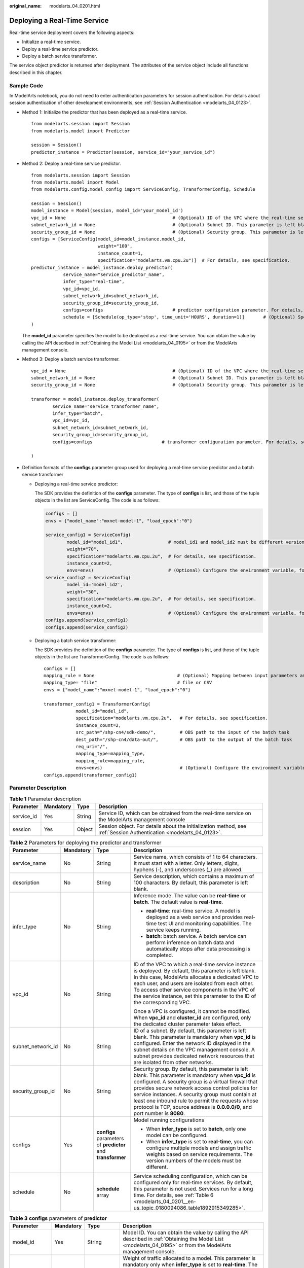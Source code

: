 :original_name: modelarts_04_0201.html

.. _modelarts_04_0201:

Deploying a Real-Time Service
=============================

Real-time service deployment covers the following aspects:

-  Initialize a real-time service.
-  Deploy a real-time service predictor.
-  Deploy a batch service transformer.

The service object predictor is returned after deployment. The attributes of the service object include all functions described in this chapter.

Sample Code
-----------

In ModelArts notebook, you do not need to enter authentication parameters for session authentication. For details about session authentication of other development environments, see :ref:`Session Authentication <modelarts_04_0123>`.

-  Method 1: Initialize the predictor that has been deployed as a real-time service.

   ::

      from modelarts.session import Session
      from modelarts.model import Predictor

      session = Session()
      predictor_instance = Predictor(session, service_id="your_service_id")

-  Method 2: Deploy a real-time service predictor.

   ::

      from modelarts.session import Session
      from modelarts.model import Model
      from modelarts.config.model_config import ServiceConfig, TransformerConfig, Schedule

      session = Session()
      model_instance = Model(session, model_id='your_model_id')
      vpc_id = None                                        # (Optional) ID of the VPC where the real-time service instance is deployed. This parameter is left blank by default.
      subnet_network_id = None                             # (Optional) Subnet ID. This parameter is left blank by default.
      security_group_id = None                             # (Optional) Security group. This parameter is left blank by default.
      configs = [ServiceConfig(model_id=model_instance.model_id,
                               weight="100",
                               instance_count=1,
                               specification="modelarts.vm.cpu.2u")]  # For details, see specification.
      predictor_instance = model_instance.deploy_predictor(
                  service_name="service_predictor_name",
                  infer_type="real-time",
                  vpc_id=vpc_id,
                  subnet_network_id=subnet_network_id,
                  security_group_id=security_group_id,
                  configs=configs                          # predictor configuration parameter. For details, see configs.
                  schedule = [Schedule(op_type='stop', time_unit='HOURS', duration=1)]       # (Optional) Specify the runtime duration for a real-time service.
      )

   The **model_id** parameter specifies the model to be deployed as a real-time service. You can obtain the value by calling the API described in :ref:`Obtaining the Model List <modelarts_04_0195>` or from the ModelArts management console.

-  .. _modelarts_04_0201__en-us_topic_0180094086_en-us_topic_0160619034_li10567114011171:

   Method 3: Deploy a batch service transformer.

   ::

      vpc_id = None                                        # (Optional) ID of the VPC where the real-time service instance is deployed. This parameter is left blank by default.
      subnet_network_id = None                             # (Optional) Subnet ID. This parameter is left blank by default.
      security_group_id = None                             # (Optional) Security group. This parameter is left blank by default.

      transformer = model_instance.deploy_transformer(
              service_name="service_transformer_name",
              infer_type="batch",
              vpc_id=vpc_id,
              subnet_network_id=subnet_network_id,
              security_group_id=security_group_id,
              configs=configs                          # transformer configuration parameter. For details, see configs.

      )

-  Definition formats of the **configs** parameter group used for deploying a real-time service predictor and a batch service transformer

   -  Deploying a real-time service predictor:

      The SDK provides the definition of the **configs** parameter. The type of **configs** is list, and those of the tuple objects in the list are ServiceConfig. The code is as follows:

      .. code-block::

         configs = []
         envs = {"model_name":"mxnet-model-1", "load_epoch":"0"}

         service_config1 = ServiceConfig(
                 model_id="model_id1",                 # model_id1 and model_id2 must be different versions of the same model.
                 weight="70",
                 specification="modelarts.vm.cpu.2u",  # For details, see specification.
                 instance_count=2,
                 envs=envs)                            # (Optional) Configure the environment variable, for example, envs = {"model_name":"mxnet-model-1", "load_epoch":"0"}.
         service_config2 = ServiceConfig(
                 model_id='model_id2',
                 weight="30",
                 specification="modelarts.vm.cpu.2u",  # For details, see specification.
                 instance_count=2,
                 envs=envs)                            # (Optional) Configure the environment variable, for example, envs = {"model_name":"mxnet-model-1", "load_epoch":"0"}.
         configs.append(service_config1)
         configs.append(service_config2)

   -  Deploying a batch service transformer:

      The SDK provides the definition of the **configs** parameter. The type of **configs** is list, and those of the tuple objects in the list are TransformerConfig. The code is as follows:

      ::

         configs = []
         mapping_rule = None                               # (Optional) Mapping between input parameters and CSV data
         mapping_type= "file"                              # file or CSV
         envs = {"model_name":"mxnet-model-1", "load_epoch":"0"}

         transformer_config1 = TransformerConfig(
                     model_id="model_id",
                     specification="modelarts.vm.cpu.2u",   # For details, see specification.
                     instance_count=2,
                     src_path="/shp-cn4/sdk-demo/",         # OBS path to the input of the batch task
                     dest_path="/shp-cn4/data-out/",        # OBS path to the output of the batch task
                     req_uri="/",
                     mapping_type=mapping_type,
                     mapping_rule=mapping_rule,
                     envs=envs)                             # (Optional) Configure the environment variable, for example, envs = {"model_name":"mxnet-model-1", "load_epoch":"0"}.
         configs.append(transformer_config1)

Parameter Description
---------------------

.. table:: **Table 1** Parameter description

   +------------+-----------+--------+---------------------------------------------------------------------------------------------------------------------+
   | Parameter  | Mandatory | Type   | Description                                                                                                         |
   +============+===========+========+=====================================================================================================================+
   | service_id | Yes       | String | Service ID, which can be obtained from the real-time service on the ModelArts management console                    |
   +------------+-----------+--------+---------------------------------------------------------------------------------------------------------------------+
   | session    | Yes       | Object | Session object. For details about the initialization method, see :ref:`Session Authentication <modelarts_04_0123>`. |
   +------------+-----------+--------+---------------------------------------------------------------------------------------------------------------------+

.. table:: **Table 2** Parameters for deploying the predictor and transformer

   +-------------------+-----------------+-------------------------------------------------------------+-------------------------------------------------------------------------------------------------------------------------------------------------------------------------------------------------------------------------------------------------------------------------------------------------------------------------------------------------------------------------------------------------------------+
   | Parameter         | Mandatory       | Type                                                        | Description                                                                                                                                                                                                                                                                                                                                                                                                 |
   +===================+=================+=============================================================+=============================================================================================================================================================================================================================================================================================================================================================================================================+
   | service_name      | No              | String                                                      | Service name, which consists of 1 to 64 characters. It must start with a letter. Only letters, digits, hyphens (-), and underscores (_) are allowed.                                                                                                                                                                                                                                                        |
   +-------------------+-----------------+-------------------------------------------------------------+-------------------------------------------------------------------------------------------------------------------------------------------------------------------------------------------------------------------------------------------------------------------------------------------------------------------------------------------------------------------------------------------------------------+
   | description       | No              | String                                                      | Service description, which contains a maximum of 100 characters. By default, this parameter is left blank.                                                                                                                                                                                                                                                                                                  |
   +-------------------+-----------------+-------------------------------------------------------------+-------------------------------------------------------------------------------------------------------------------------------------------------------------------------------------------------------------------------------------------------------------------------------------------------------------------------------------------------------------------------------------------------------------+
   | infer_type        | No              | String                                                      | Inference mode. The value can be **real-time** or **batch**. The default value is **real-time**.                                                                                                                                                                                                                                                                                                            |
   |                   |                 |                                                             |                                                                                                                                                                                                                                                                                                                                                                                                             |
   |                   |                 |                                                             | -  **real-time**: real-time service. A model is deployed as a web service and provides real-time test UI and monitoring capabilities. The service keeps running.                                                                                                                                                                                                                                            |
   |                   |                 |                                                             | -  **batch**: batch service. A batch service can perform inference on batch data and automatically stops after data processing is completed.                                                                                                                                                                                                                                                                |
   +-------------------+-----------------+-------------------------------------------------------------+-------------------------------------------------------------------------------------------------------------------------------------------------------------------------------------------------------------------------------------------------------------------------------------------------------------------------------------------------------------------------------------------------------------+
   | vpc_id            | No              | String                                                      | ID of the VPC to which a real-time service instance is deployed. By default, this parameter is left blank. In this case, ModelArts allocates a dedicated VPC to each user, and users are isolated from each other. To access other service components in the VPC of the service instance, set this parameter to the ID of the corresponding VPC.                                                            |
   |                   |                 |                                                             |                                                                                                                                                                                                                                                                                                                                                                                                             |
   |                   |                 |                                                             | Once a VPC is configured, it cannot be modified. When **vpc_id** and **cluster_id** are configured, only the dedicated cluster parameter takes effect.                                                                                                                                                                                                                                                      |
   +-------------------+-----------------+-------------------------------------------------------------+-------------------------------------------------------------------------------------------------------------------------------------------------------------------------------------------------------------------------------------------------------------------------------------------------------------------------------------------------------------------------------------------------------------+
   | subnet_network_id | No              | String                                                      | ID of a subnet. By default, this parameter is left blank. This parameter is mandatory when **vpc_id** is configured. Enter the network ID displayed in the subnet details on the VPC management console. A subnet provides dedicated network resources that are isolated from other networks.                                                                                                               |
   +-------------------+-----------------+-------------------------------------------------------------+-------------------------------------------------------------------------------------------------------------------------------------------------------------------------------------------------------------------------------------------------------------------------------------------------------------------------------------------------------------------------------------------------------------+
   | security_group_id | No              | String                                                      | Security group. By default, this parameter is left blank. This parameter is mandatory when **vpc_id** is configured. A security group is a virtual firewall that provides secure network access control policies for service instances. A security group must contain at least one inbound rule to permit the requests whose protocol is TCP, source address is **0.0.0.0/0**, and port number is **8080**. |
   +-------------------+-----------------+-------------------------------------------------------------+-------------------------------------------------------------------------------------------------------------------------------------------------------------------------------------------------------------------------------------------------------------------------------------------------------------------------------------------------------------------------------------------------------------+
   | configs           | Yes             | **configs** parameters of **predictor** and **transformer** | Model running configurations                                                                                                                                                                                                                                                                                                                                                                                |
   |                   |                 |                                                             |                                                                                                                                                                                                                                                                                                                                                                                                             |
   |                   |                 |                                                             | -  When **infer_type** is set to **batch**, only one model can be configured.                                                                                                                                                                                                                                                                                                                               |
   |                   |                 |                                                             | -  When **infer_type** is set to **real-time**, you can configure multiple models and assign traffic weights based on service requirements. The version numbers of the models must be different.                                                                                                                                                                                                            |
   +-------------------+-----------------+-------------------------------------------------------------+-------------------------------------------------------------------------------------------------------------------------------------------------------------------------------------------------------------------------------------------------------------------------------------------------------------------------------------------------------------------------------------------------------------+
   | schedule          | No              | **schedule** array                                          | Service scheduling configuration, which can be configured only for real-time services. By default, this parameter is not used. Services run for a long time. For details, see :ref:`Table 6 <modelarts_04_0201__en-us_topic_0180094086_table1892915349285>`.                                                                                                                                                |
   +-------------------+-----------------+-------------------------------------------------------------+-------------------------------------------------------------------------------------------------------------------------------------------------------------------------------------------------------------------------------------------------------------------------------------------------------------------------------------------------------------------------------------------------------------+

.. table:: **Table 3** **configs** parameters of **predictor**

   +-----------------+-----------------+---------------------+---------------------------------------------------------------------------------------------------------------------------------------------------------------------------------------------------------------------------------------------------------------------------------------------------------------------------------------------------------------------------------------------------------------------------------------------------------------+
   | Parameter       | Mandatory       | Type                | Description                                                                                                                                                                                                                                                                                                                                                                                                                                                   |
   +=================+=================+=====================+===============================================================================================================================================================================================================================================================================================================================================================================================================================================================+
   | model_id        | Yes             | String              | Model ID. You can obtain the value by calling the API described in :ref:`Obtaining the Model List <modelarts_04_0195>` or from the ModelArts management console.                                                                                                                                                                                                                                                                                              |
   +-----------------+-----------------+---------------------+---------------------------------------------------------------------------------------------------------------------------------------------------------------------------------------------------------------------------------------------------------------------------------------------------------------------------------------------------------------------------------------------------------------------------------------------------------------+
   | weight          | Yes             | Integer             | Weight of traffic allocated to a model. This parameter is mandatory only when **infer_type** is set to **real-time**. The sum of multiple weights must be equal to 100. If multiple model versions are configured in a real-time service and different traffic weights are set, ModelArts continuously accesses the prediction API of the service and forwards prediction requests to the model instances of the corresponding versions based on the weights. |
   |                 |                 |                     |                                                                                                                                                                                                                                                                                                                                                                                                                                                               |
   |                 |                 |                     | .. code-block::                                                                                                                                                                                                                                                                                                                                                                                                                                               |
   |                 |                 |                     |                                                                                                                                                                                                                                                                                                                                                                                                                                                               |
   |                 |                 |                     |    {                                                                                                                                                                                                                                                                                                                                                                                                                                                          |
   |                 |                 |                     |        "service_name": "mnist",                                                                                                                                                                                                                                                                                                                                                                                                                               |
   |                 |                 |                     |        "description": "mnist service",                                                                                                                                                                                                                                                                                                                                                                                                                        |
   |                 |                 |                     |        "infer_type": "real-time",                                                                                                                                                                                                                                                                                                                                                                                                                             |
   |                 |                 |                     |        "config": [                                                                                                                                                                                                                                                                                                                                                                                                                                            |
   |                 |                 |                     |            {                                                                                                                                                                                                                                                                                                                                                                                                                                                  |
   |                 |                 |                     |                "model_id": "xxxmodel-idxxx",                                                                                                                                                                                                                                                                                                                                                                                                                  |
   |                 |                 |                     |                "weight": "70",                                                                                                                                                                                                                                                                                                                                                                                                                                |
   |                 |                 |                     |                "specification": "modelarts.vm.cpu.2u",                                                                                                                                                                                                                                                                                                                                                                                                        |
   |                 |                 |                     |                "instance_count": 1,                                                                                                                                                                                                                                                                                                                                                                                                                           |
   |                 |                 |                     |                "envs":                                                                                                                                                                                                                                                                                                                                                                                                                                        |
   |                 |                 |                     |                    {                                                                                                                                                                                                                                                                                                                                                                                                                                          |
   |                 |                 |                     |                        "model_name": "mxnet-model-1",                                                                                                                                                                                                                                                                                                                                                                                                         |
   |                 |                 |                     |                        "load_epoch": "0"                                                                                                                                                                                                                                                                                                                                                                                                                      |
   |                 |                 |                     |                    }                                                                                                                                                                                                                                                                                                                                                                                                                                          |
   |                 |                 |                     |            },                                                                                                                                                                                                                                                                                                                                                                                                                                                 |
   |                 |                 |                     |            {                                                                                                                                                                                                                                                                                                                                                                                                                                                  |
   |                 |                 |                     |                "model_id": "xxxxxx",                                                                                                                                                                                                                                                                                                                                                                                                                          |
   |                 |                 |                     |                "weight": "30",                                                                                                                                                                                                                                                                                                                                                                                                                                |
   |                 |                 |                     |                "specification": "modelarts.vm.cpu.2u",                                                                                                                                                                                                                                                                                                                                                                                                        |
   |                 |                 |                     |                "instance_count": 1                                                                                                                                                                                                                                                                                                                                                                                                                            |
   |                 |                 |                     |            }                                                                                                                                                                                                                                                                                                                                                                                                                                                  |
   |                 |                 |                     |        ]                                                                                                                                                                                                                                                                                                                                                                                                                                                      |
   |                 |                 |                     |    }                                                                                                                                                                                                                                                                                                                                                                                                                                                          |
   +-----------------+-----------------+---------------------+---------------------------------------------------------------------------------------------------------------------------------------------------------------------------------------------------------------------------------------------------------------------------------------------------------------------------------------------------------------------------------------------------------------------------------------------------------------+
   | specification   | Yes             | String              | Resource specifications.                                                                                                                                                                                                                                                                                                                                                                                                                                      |
   +-----------------+-----------------+---------------------+---------------------------------------------------------------------------------------------------------------------------------------------------------------------------------------------------------------------------------------------------------------------------------------------------------------------------------------------------------------------------------------------------------------------------------------------------------------+
   | instance_count  | Yes             | Integer             | Number of instances deployed in a model. The maximum number of instances is 5. To use more instances, submit a service ticket.                                                                                                                                                                                                                                                                                                                                |
   +-----------------+-----------------+---------------------+---------------------------------------------------------------------------------------------------------------------------------------------------------------------------------------------------------------------------------------------------------------------------------------------------------------------------------------------------------------------------------------------------------------------------------------------------------------+
   | envs            | No              | Map<String, String> | (Optional) Environment variable key-value pair required for running a model. By default, this parameter is left blank.                                                                                                                                                                                                                                                                                                                                        |
   +-----------------+-----------------+---------------------+---------------------------------------------------------------------------------------------------------------------------------------------------------------------------------------------------------------------------------------------------------------------------------------------------------------------------------------------------------------------------------------------------------------------------------------------------------------+

.. table:: **Table 4** **configs** parameters of **transformer**

   +-----------------+-----------------+---------------------+----------------------------------------------------------------------------------------------------------------------------------------------------------------------------------------------------------------------------------------------------------------------------------------------------------------------------------------------------------------------------------------------------------------------------------------------------------------------------------------------------------------------------------------------------------------------------------------------------------------------------------------------------------------------------------------------------------------------------------------------------------------------------------------------------------------------------+
   | Parameter       | Mandatory       | Type                | Description                                                                                                                                                                                                                                                                                                                                                                                                                                                                                                                                                                                                                                                                                                                                                                                                                |
   +=================+=================+=====================+============================================================================================================================================================================================================================================================================================================================================================================================================================================================================================================================================================================================================================================================================================================================================================================================================================+
   | model_id        | Yes             | String              | Model ID                                                                                                                                                                                                                                                                                                                                                                                                                                                                                                                                                                                                                                                                                                                                                                                                                   |
   +-----------------+-----------------+---------------------+----------------------------------------------------------------------------------------------------------------------------------------------------------------------------------------------------------------------------------------------------------------------------------------------------------------------------------------------------------------------------------------------------------------------------------------------------------------------------------------------------------------------------------------------------------------------------------------------------------------------------------------------------------------------------------------------------------------------------------------------------------------------------------------------------------------------------+
   | specification   | Yes             | String              | Resource flavor. Currently, **modelarts.vm.cpu.2u** and **modelarts.vm.gpu.p4** are available.                                                                                                                                                                                                                                                                                                                                                                                                                                                                                                                                                                                                                                                                                                                             |
   +-----------------+-----------------+---------------------+----------------------------------------------------------------------------------------------------------------------------------------------------------------------------------------------------------------------------------------------------------------------------------------------------------------------------------------------------------------------------------------------------------------------------------------------------------------------------------------------------------------------------------------------------------------------------------------------------------------------------------------------------------------------------------------------------------------------------------------------------------------------------------------------------------------------------+
   | instance_count  | Yes             | Integer             | Number of instances deployed in a model. The value range during the closed beta test is [1, 2].                                                                                                                                                                                                                                                                                                                                                                                                                                                                                                                                                                                                                                                                                                                            |
   +-----------------+-----------------+---------------------+----------------------------------------------------------------------------------------------------------------------------------------------------------------------------------------------------------------------------------------------------------------------------------------------------------------------------------------------------------------------------------------------------------------------------------------------------------------------------------------------------------------------------------------------------------------------------------------------------------------------------------------------------------------------------------------------------------------------------------------------------------------------------------------------------------------------------+
   | envs            | No              | Map<String, String> | (Optional) Environment variable key-value pair required for running a model. By default, this parameter is left blank.                                                                                                                                                                                                                                                                                                                                                                                                                                                                                                                                                                                                                                                                                                     |
   +-----------------+-----------------+---------------------+----------------------------------------------------------------------------------------------------------------------------------------------------------------------------------------------------------------------------------------------------------------------------------------------------------------------------------------------------------------------------------------------------------------------------------------------------------------------------------------------------------------------------------------------------------------------------------------------------------------------------------------------------------------------------------------------------------------------------------------------------------------------------------------------------------------------------+
   | src_path        | Yes             | String              | OBS path of the input data of a batch job                                                                                                                                                                                                                                                                                                                                                                                                                                                                                                                                                                                                                                                                                                                                                                                  |
   +-----------------+-----------------+---------------------+----------------------------------------------------------------------------------------------------------------------------------------------------------------------------------------------------------------------------------------------------------------------------------------------------------------------------------------------------------------------------------------------------------------------------------------------------------------------------------------------------------------------------------------------------------------------------------------------------------------------------------------------------------------------------------------------------------------------------------------------------------------------------------------------------------------------------+
   | dest_path       | Yes             | String              | OBS path of the output data of a batch job                                                                                                                                                                                                                                                                                                                                                                                                                                                                                                                                                                                                                                                                                                                                                                                 |
   +-----------------+-----------------+---------------------+----------------------------------------------------------------------------------------------------------------------------------------------------------------------------------------------------------------------------------------------------------------------------------------------------------------------------------------------------------------------------------------------------------------------------------------------------------------------------------------------------------------------------------------------------------------------------------------------------------------------------------------------------------------------------------------------------------------------------------------------------------------------------------------------------------------------------+
   | req_uri         | Yes             | String              | Inference API called in a batch task, that is, the RESTful API exposed in the model image. You must select an API URL from the **config.json** file of the model for inference. If a built-in inference image of ModelArts is used, the API is displayed as **/**.                                                                                                                                                                                                                                                                                                                                                                                                                                                                                                                                                         |
   +-----------------+-----------------+---------------------+----------------------------------------------------------------------------------------------------------------------------------------------------------------------------------------------------------------------------------------------------------------------------------------------------------------------------------------------------------------------------------------------------------------------------------------------------------------------------------------------------------------------------------------------------------------------------------------------------------------------------------------------------------------------------------------------------------------------------------------------------------------------------------------------------------------------------+
   | mapping_type    | Yes             | String              | Mapping type of the input data. The value can be **file** or **csv**.                                                                                                                                                                                                                                                                                                                                                                                                                                                                                                                                                                                                                                                                                                                                                      |
   |                 |                 |                     |                                                                                                                                                                                                                                                                                                                                                                                                                                                                                                                                                                                                                                                                                                                                                                                                                            |
   |                 |                 |                     | -  If you select **file**, each inference request corresponds to a file in the input data path. When this mode is used, **req_uri** of a model can have only one input parameter and the type of this parameter is **file**.                                                                                                                                                                                                                                                                                                                                                                                                                                                                                                                                                                                               |
   |                 |                 |                     | -  If you select **csv**, each inference request corresponds to a row of data in the CSV file. When this mode is used, the files in the input data path can only be in CSV format and **mapping_rule** needs to be configured to map the index of each parameter in the inference request body to the CSV file.                                                                                                                                                                                                                                                                                                                                                                                                                                                                                                            |
   |                 |                 |                     |                                                                                                                                                                                                                                                                                                                                                                                                                                                                                                                                                                                                                                                                                                                                                                                                                            |
   |                 |                 |                     | The following shows how to create a batch service whose **mapping_type** is set to **file**:                                                                                                                                                                                                                                                                                                                                                                                                                                                                                                                                                                                                                                                                                                                               |
   |                 |                 |                     |                                                                                                                                                                                                                                                                                                                                                                                                                                                                                                                                                                                                                                                                                                                                                                                                                            |
   |                 |                 |                     | .. code-block::                                                                                                                                                                                                                                                                                                                                                                                                                                                                                                                                                                                                                                                                                                                                                                                                            |
   |                 |                 |                     |                                                                                                                                                                                                                                                                                                                                                                                                                                                                                                                                                                                                                                                                                                                                                                                                                            |
   |                 |                 |                     |    {                                                                                                                                                                                                                                                                                                                                                                                                                                                                                                                                                                                                                                                                                                                                                                                                                       |
   |                 |                 |                     |        "service_name": "batchservicetest",                                                                                                                                                                                                                                                                                                                                                                                                                                                                                                                                                                                                                                                                                                                                                                                 |
   |                 |                 |                     |        "description": "",                                                                                                                                                                                                                                                                                                                                                                                                                                                                                                                                                                                                                                                                                                                                                                                                  |
   |                 |                 |                     |        "infer_type": "batch",                                                                                                                                                                                                                                                                                                                                                                                                                                                                                                                                                                                                                                                                                                                                                                                              |
   |                 |                 |                     |        "config": [{                                                                                                                                                                                                                                                                                                                                                                                                                                                                                                                                                                                                                                                                                                                                                                                                        |
   |                 |                 |                     |            "model_id": "598b913a-af3e-41ba-a1b5-bf065320f1e2",                                                                                                                                                                                                                                                                                                                                                                                                                                                                                                                                                                                                                                                                                                                                                             |
   |                 |                 |                     |            "specification": "modelarts.vm.cpu.2u",                                                                                                                                                                                                                                                                                                                                                                                                                                                                                                                                                                                                                                                                                                                                                                         |
   |                 |                 |                     |            "instance_count": 1,                                                                                                                                                                                                                                                                                                                                                                                                                                                                                                                                                                                                                                                                                                                                                                                            |
   |                 |                 |                     |            "src_path": "https://infers-data.obs.xxx.com/xgboosterdata/",                                                                                                                                                                                                                                                                                                                                                                                                                                                                                                                                                                                                                                                                                                                                                   |
   |                 |                 |                     |            "dest_path": "https://infers-data.obs.xxx.com/output/",                                                                                                                                                                                                                                                                                                                                                                                                                                                                                                                                                                                                                                                                                                                                                         |
   |                 |                 |                     |            "req_uri": "/",                                                                                                                                                                                                                                                                                                                                                                                                                                                                                                                                                                                                                                                                                                                                                                                                 |
   |                 |                 |                     |            "mapping_type": "file"                                                                                                                                                                                                                                                                                                                                                                                                                                                                                                                                                                                                                                                                                                                                                                                          |
   |                 |                 |                     |        }]                                                                                                                                                                                                                                                                                                                                                                                                                                                                                                                                                                                                                                                                                                                                                                                                                  |
   |                 |                 |                     |    }                                                                                                                                                                                                                                                                                                                                                                                                                                                                                                                                                                                                                                                                                                                                                                                                                       |
   |                 |                 |                     |                                                                                                                                                                                                                                                                                                                                                                                                                                                                                                                                                                                                                                                                                                                                                                                                                            |
   |                 |                 |                     | The following shows how to create a batch service whose **mapping_type** is set to **csv**:                                                                                                                                                                                                                                                                                                                                                                                                                                                                                                                                                                                                                                                                                                                                |
   |                 |                 |                     |                                                                                                                                                                                                                                                                                                                                                                                                                                                                                                                                                                                                                                                                                                                                                                                                                            |
   |                 |                 |                     | .. code-block::                                                                                                                                                                                                                                                                                                                                                                                                                                                                                                                                                                                                                                                                                                                                                                                                            |
   |                 |                 |                     |                                                                                                                                                                                                                                                                                                                                                                                                                                                                                                                                                                                                                                                                                                                                                                                                                            |
   |                 |                 |                     |    {                                                                                                                                                                                                                                                                                                                                                                                                                                                                                                                                                                                                                                                                                                                                                                                                                       |
   |                 |                 |                     |        "service_name": "batchservicetest",                                                                                                                                                                                                                                                                                                                                                                                                                                                                                                                                                                                                                                                                                                                                                                                 |
   |                 |                 |                     |        "description": "",                                                                                                                                                                                                                                                                                                                                                                                                                                                                                                                                                                                                                                                                                                                                                                                                  |
   |                 |                 |                     |        "infer_type": "batch",                                                                                                                                                                                                                                                                                                                                                                                                                                                                                                                                                                                                                                                                                                                                                                                              |
   |                 |                 |                     |        "config": [{                                                                                                                                                                                                                                                                                                                                                                                                                                                                                                                                                                                                                                                                                                                                                                                                        |
   |                 |                 |                     |            "model_id": "598b913a-af3e-41ba-a1b5-bf065320f1e2",                                                                                                                                                                                                                                                                                                                                                                                                                                                                                                                                                                                                                                                                                                                                                             |
   |                 |                 |                     |            "specification": "modelarts.vm.cpu.2u",                                                                                                                                                                                                                                                                                                                                                                                                                                                                                                                                                                                                                                                                                                                                                                         |
   |                 |                 |                     |            "instance_count": 1,                                                                                                                                                                                                                                                                                                                                                                                                                                                                                                                                                                                                                                                                                                                                                                                            |
   |                 |                 |                     |            "src_path": "https://infers-data.obs.xxx.com/xgboosterdata/",                                                                                                                                                                                                                                                                                                                                                                                                                                                                                                                                                                                                                                                                                                                                                   |
   |                 |                 |                     |            "dest_path": "https://infers-data.obs.xxx.com/output/",                                                                                                                                                                                                                                                                                                                                                                                                                                                                                                                                                                                                                                                                                                                                                         |
   |                 |                 |                     |            "req_uri": "/",                                                                                                                                                                                                                                                                                                                                                                                                                                                                                                                                                                                                                                                                                                                                                                                                 |
   |                 |                 |                     |            "mapping_type": "csv",                                                                                                                                                                                                                                                                                                                                                                                                                                                                                                                                                                                                                                                                                                                                                                                          |
   |                 |                 |                     |            "mapping_rule": {                                                                                                                                                                                                                                                                                                                                                                                                                                                                                                                                                                                                                                                                                                                                                                                               |
   |                 |                 |                     |                "type": "object",                                                                                                                                                                                                                                                                                                                                                                                                                                                                                                                                                                                                                                                                                                                                                                                           |
   |                 |                 |                     |                "properties": {                                                                                                                                                                                                                                                                                                                                                                                                                                                                                                                                                                                                                                                                                                                                                                                             |
   |                 |                 |                     |                    "data": {                                                                                                                                                                                                                                                                                                                                                                                                                                                                                                                                                                                                                                                                                                                                                                                               |
   |                 |                 |                     |                        "type": "object",                                                                                                                                                                                                                                                                                                                                                                                                                                                                                                                                                                                                                                                                                                                                                                                   |
   |                 |                 |                     |                        "properties": {                                                                                                                                                                                                                                                                                                                                                                                                                                                                                                                                                                                                                                                                                                                                                                                     |
   |                 |                 |                     |                            "req_data": {                                                                                                                                                                                                                                                                                                                                                                                                                                                                                                                                                                                                                                                                                                                                                                                   |
   |                 |                 |                     |                                "type": "array",                                                                                                                                                                                                                                                                                                                                                                                                                                                                                                                                                                                                                                                                                                                                                                            |
   |                 |                 |                     |                                "items": [{                                                                                                                                                                                                                                                                                                                                                                                                                                                                                                                                                                                                                                                                                                                                                                                 |
   |                 |                 |                     |                                    "type": "object",                                                                                                                                                                                                                                                                                                                                                                                                                                                                                                                                                                                                                                                                                                                                                                       |
   |                 |                 |                     |                                    "properties": {                                                                                                                                                                                                                                                                                                                                                                                                                                                                                                                                                                                                                                                                                                                                                                         |
   |                 |                 |                     |                                        "input5": {                                                                                                                                                                                                                                                                                                                                                                                                                                                                                                                                                                                                                                                                                                                                                                         |
   |                 |                 |                     |                                            "type": "number",                                                                                                                                                                                                                                                                                                                                                                                                                                                                                                                                                                                                                                                                                                                                                               |
   |                 |                 |                     |                                            "index": 0                                                                                                                                                                                                                                                                                                                                                                                                                                                                                                                                                                                                                                                                                                                                                                      |
   |                 |                 |                     |                                        },                                                                                                                                                                                                                                                                                                                                                                                                                                                                                                                                                                                                                                                                                                                                                                                  |
   |                 |                 |                     |                                        "input4": {                                                                                                                                                                                                                                                                                                                                                                                                                                                                                                                                                                                                                                                                                                                                                                         |
   |                 |                 |                     |                                            "type": "number",                                                                                                                                                                                                                                                                                                                                                                                                                                                                                                                                                                                                                                                                                                                                                               |
   |                 |                 |                     |                                            "index": 1                                                                                                                                                                                                                                                                                                                                                                                                                                                                                                                                                                                                                                                                                                                                                                      |
   |                 |                 |                     |                                        },                                                                                                                                                                                                                                                                                                                                                                                                                                                                                                                                                                                                                                                                                                                                                                                  |
   |                 |                 |                     |                                        "input3": {                                                                                                                                                                                                                                                                                                                                                                                                                                                                                                                                                                                                                                                                                                                                                                         |
   |                 |                 |                     |                                            "type": "number",                                                                                                                                                                                                                                                                                                                                                                                                                                                                                                                                                                                                                                                                                                                                                               |
   |                 |                 |                     |                                            "index": 2                                                                                                                                                                                                                                                                                                                                                                                                                                                                                                                                                                                                                                                                                                                                                                      |
   |                 |                 |                     |                                        },                                                                                                                                                                                                                                                                                                                                                                                                                                                                                                                                                                                                                                                                                                                                                                                  |
   |                 |                 |                     |                                        "input2": {                                                                                                                                                                                                                                                                                                                                                                                                                                                                                                                                                                                                                                                                                                                                                                         |
   |                 |                 |                     |                                            "type": "number",                                                                                                                                                                                                                                                                                                                                                                                                                                                                                                                                                                                                                                                                                                                                                               |
   |                 |                 |                     |                                            "index": 3                                                                                                                                                                                                                                                                                                                                                                                                                                                                                                                                                                                                                                                                                                                                                                      |
   |                 |                 |                     |                                        },                                                                                                                                                                                                                                                                                                                                                                                                                                                                                                                                                                                                                                                                                                                                                                                  |
   |                 |                 |                     |                                        "input1": {                                                                                                                                                                                                                                                                                                                                                                                                                                                                                                                                                                                                                                                                                                                                                                         |
   |                 |                 |                     |                                            "type": "number",                                                                                                                                                                                                                                                                                                                                                                                                                                                                                                                                                                                                                                                                                                                                                               |
   |                 |                 |                     |                                            "index": 4                                                                                                                                                                                                                                                                                                                                                                                                                                                                                                                                                                                                                                                                                                                                                                      |
   |                 |                 |                     |                                        }                                                                                                                                                                                                                                                                                                                                                                                                                                                                                                                                                                                                                                                                                                                                                                                   |
   |                 |                 |                     |                                    }                                                                                                                                                                                                                                                                                                                                                                                                                                                                                                                                                                                                                                                                                                                                                                                       |
   |                 |                 |                     |                                }]                                                                                                                                                                                                                                                                                                                                                                                                                                                                                                                                                                                                                                                                                                                                                                                          |
   |                 |                 |                     |                            }                                                                                                                                                                                                                                                                                                                                                                                                                                                                                                                                                                                                                                                                                                                                                                                               |
   |                 |                 |                     |                        }                                                                                                                                                                                                                                                                                                                                                                                                                                                                                                                                                                                                                                                                                                                                                                                                   |
   |                 |                 |                     |                    }                                                                                                                                                                                                                                                                                                                                                                                                                                                                                                                                                                                                                                                                                                                                                                                                       |
   |                 |                 |                     |                }                                                                                                                                                                                                                                                                                                                                                                                                                                                                                                                                                                                                                                                                                                                                                                                                           |
   |                 |                 |                     |            }                                                                                                                                                                                                                                                                                                                                                                                                                                                                                                                                                                                                                                                                                                                                                                                                               |
   |                 |                 |                     |        }]                                                                                                                                                                                                                                                                                                                                                                                                                                                                                                                                                                                                                                                                                                                                                                                                                  |
   |                 |                 |                     |    }                                                                                                                                                                                                                                                                                                                                                                                                                                                                                                                                                                                                                                                                                                                                                                                                                       |
   +-----------------+-----------------+---------------------+----------------------------------------------------------------------------------------------------------------------------------------------------------------------------------------------------------------------------------------------------------------------------------------------------------------------------------------------------------------------------------------------------------------------------------------------------------------------------------------------------------------------------------------------------------------------------------------------------------------------------------------------------------------------------------------------------------------------------------------------------------------------------------------------------------------------------+
   | mapping_rule    | No              | Map                 | Mapping between input parameters and CSV data. This parameter is mandatory only when **mapping_type** is set to **csv**. The mapping rule is similar to the input parameter definition in the **config.json** model configuration file. You only need to configure the index parameters under each parameter of the string, number, integer, or boolean type, and the value of this parameter to the values of the index parameters in the CSV file to send an inference request. Use commas (,) to separate multiple pieces of CSV data. The values of the index parameters start from **0**. If the value of the index parameter is **-1**, ignore this parameter. For details, see the :ref:`sample code of deploying transformer <modelarts_04_0201__en-us_topic_0180094086_en-us_topic_0160619034_li10567114011171>`. |
   |                 |                 |                     |                                                                                                                                                                                                                                                                                                                                                                                                                                                                                                                                                                                                                                                                                                                                                                                                                            |
   |                 |                 |                     | The format of the inference request body described in **mapping_rule** is as follows:                                                                                                                                                                                                                                                                                                                                                                                                                                                                                                                                                                                                                                                                                                                                      |
   |                 |                 |                     |                                                                                                                                                                                                                                                                                                                                                                                                                                                                                                                                                                                                                                                                                                                                                                                                                            |
   |                 |                 |                     | .. code-block::                                                                                                                                                                                                                                                                                                                                                                                                                                                                                                                                                                                                                                                                                                                                                                                                            |
   |                 |                 |                     |                                                                                                                                                                                                                                                                                                                                                                                                                                                                                                                                                                                                                                                                                                                                                                                                                            |
   |                 |                 |                     |    {                                                                                                                                                                                                                                                                                                                                                                                                                                                                                                                                                                                                                                                                                                                                                                                                                       |
   |                 |                 |                     |        "data": {                                                                                                                                                                                                                                                                                                                                                                                                                                                                                                                                                                                                                                                                                                                                                                                                           |
   |                 |                 |                     |            "req_data": [{                                                                                                                                                                                                                                                                                                                                                                                                                                                                                                                                                                                                                                                                                                                                                                                                  |
   |                 |                 |                     |                "input1": 1,                                                                                                                                                                                                                                                                                                                                                                                                                                                                                                                                                                                                                                                                                                                                                                                                |
   |                 |                 |                     |                "input2": 2,                                                                                                                                                                                                                                                                                                                                                                                                                                                                                                                                                                                                                                                                                                                                                                                                |
   |                 |                 |                     |                "input3": 3,                                                                                                                                                                                                                                                                                                                                                                                                                                                                                                                                                                                                                                                                                                                                                                                                |
   |                 |                 |                     |                "input4": 4,                                                                                                                                                                                                                                                                                                                                                                                                                                                                                                                                                                                                                                                                                                                                                                                                |
   |                 |                 |                     |                "input5": 5                                                                                                                                                                                                                                                                                                                                                                                                                                                                                                                                                                                                                                                                                                                                                                                                 |
   |                 |                 |                     |            }]                                                                                                                                                                                                                                                                                                                                                                                                                                                                                                                                                                                                                                                                                                                                                                                                              |
   |                 |                 |                     |        }                                                                                                                                                                                                                                                                                                                                                                                                                                                                                                                                                                                                                                                                                                                                                                                                                   |
   |                 |                 |                     |    }                                                                                                                                                                                                                                                                                                                                                                                                                                                                                                                                                                                                                                                                                                                                                                                                                       |
   +-----------------+-----------------+---------------------+----------------------------------------------------------------------------------------------------------------------------------------------------------------------------------------------------------------------------------------------------------------------------------------------------------------------------------------------------------------------------------------------------------------------------------------------------------------------------------------------------------------------------------------------------------------------------------------------------------------------------------------------------------------------------------------------------------------------------------------------------------------------------------------------------------------------------+

.. table:: **Table 5** Parameters in the response to the request for deploying **predictor** and **transformer**

   +-----------+-----------+------------------+-----------------------------------------------------------------------------------+
   | Parameter | Mandatory | Type             | Description                                                                       |
   +===========+===========+==================+===================================================================================+
   | predictor | Yes       | Predictor object | Predictor object. Its attributes include all functions described in this chapter. |
   +-----------+-----------+------------------+-----------------------------------------------------------------------------------+

.. _modelarts_04_0201__en-us_topic_0180094086_table1892915349285:

.. table:: **Table 6** **schedule** parameters

   +-----------------+-----------------+-----------------+---------------------------------------------------------------------------------------------------------------------------------------------+
   | Parameter       | Mandatory       | Type            | Description                                                                                                                                 |
   +=================+=================+=================+=============================================================================================================================================+
   | op_type         | Yes             | String          | Scheduling type. Currently, only the value **stop** is supported.                                                                           |
   +-----------------+-----------------+-----------------+---------------------------------------------------------------------------------------------------------------------------------------------+
   | time_unit       | Yes             | String          | Scheduling time unit. The options are as follows:                                                                                           |
   |                 |                 |                 |                                                                                                                                             |
   |                 |                 |                 | -  DAYS                                                                                                                                     |
   |                 |                 |                 | -  HOURS                                                                                                                                    |
   |                 |                 |                 | -  MINUTES                                                                                                                                  |
   +-----------------+-----------------+-----------------+---------------------------------------------------------------------------------------------------------------------------------------------+
   | duration        | Yes             | Integer         | Value that maps to the time unit. For example, if the task stops after two hours, set **time_unit** to **HOURS** and **duration** to **2**. |
   +-----------------+-----------------+-----------------+---------------------------------------------------------------------------------------------------------------------------------------------+

.. note::

   -  Example of deploying a real-time **predictor** instance in the handwritten digit recognition project implemented by MXNet:

      ::

         from modelarts.session import Session
         from modelarts.model import Model
         from modelarts.config.model_config import ServiceConfig,TransformerConfig
         model_instance = Model(session, model_id = "input your model id")
         configs = []
         config1 = ServiceConfig(model_id="input your model id",
                                 weight="100",
                                 instance_count=1,
                                 specification="modelarts.vm.cpu.2u",
                                 envs={"input_data_name":"images",
                                       "input_data_shape":"0,1,28,28",
                                       "output_data_shape":"0,10"})
         configs.append(config1)
         predictor = model_instance.deploy_predictor(service_name="DigitRecognition", configs=configs)

   -  Example of deploying a **transformer** instance (batch processing) in a handwritten digit recognition project implemented by MXNet:

      ::

         from modelarts.session import Session
         from modelarts.model import Model
         from modelarts.config.model_config import ServiceConfig,TransformerConfig
         model_instance = Model(session, model_id = "input your model id")
         configs = []
         config1 = TransformerConfig(model_id="input your model id",
                                     specification="modelarts.vm.cpu.2u",
                                     instance_count=1,
                                     envs={"input_data_name":"images","input_data_shape":"0,1,28,28","output_data_shape":"0,10"},
                                     src_path="/w0403/testdigitrecognition/inferimages/",
                                     dest_path="/w0403/testdigitrecognition/" ,
                                     req_uri = "/",
                                     mapping_type = "file")
         configs.append(config1)
         predictor = model_instance.deploy_transformer(service_name="DigitRecognition", infer_type="batch", configs=configs)
